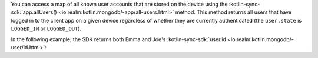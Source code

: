 You can access a map of all known user accounts that are stored on 
the device using the 
:kotlin-sync-sdk:`app.allUsers() <io.realm.kotlin.mongodb/-app/all-users.html>`
method. This method returns all users that have logged in to the
client app on a given device regardless of whether they are currently
authenticated (the ``user.state`` is ``LOGGED_IN`` or ``LOGGED_OUT``).

In the following example, the SDK returns both Emma and Joe's 
:kotlin-sync-sdk:`user.id <io.realm.kotlin.mongodb/-user/id.html>`:
